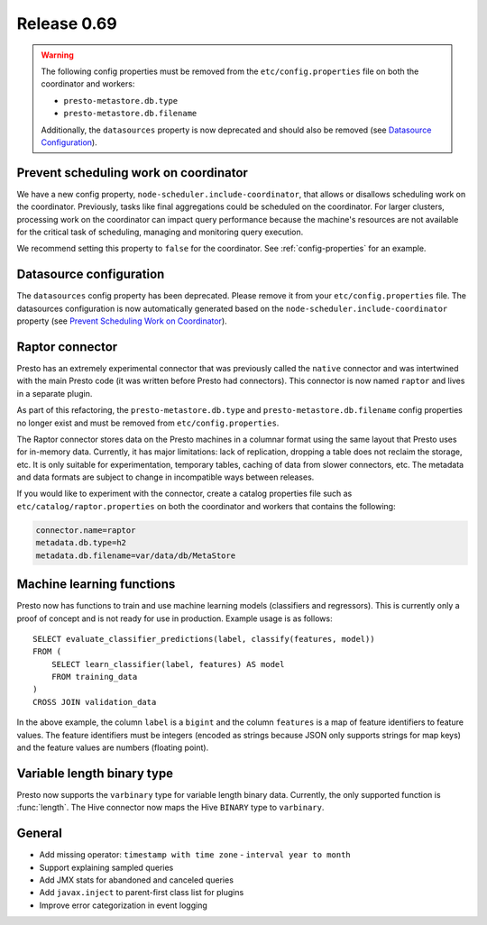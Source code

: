 ============
Release 0.69
============

.. warning::

    The following config properties must be removed from the
    ``etc/config.properties`` file on both the coordinator and workers:

    * ``presto-metastore.db.type``
    * ``presto-metastore.db.filename``

    Additionally, the ``datasources`` property is now deprecated
    and should also be removed (see `Datasource Configuration`_).

Prevent scheduling work on coordinator
--------------------------------------

We have a new config property, ``node-scheduler.include-coordinator``,
that allows or disallows scheduling work on the coordinator.
Previously, tasks like final aggregations could be scheduled on the
coordinator. For larger clusters, processing work on the coordinator
can impact query performance because the machine's resources are not
available for the critical task of scheduling, managing and monitoring
query execution.

We recommend setting this property to ``false`` for the coordinator.
See :ref:`config-properties` for an example.

Datasource configuration
------------------------

The ``datasources`` config property has been deprecated.
Please remove it from your ``etc/config.properties`` file.
The datasources configuration is now automatically generated based
on the ``node-scheduler.include-coordinator`` property
(see `Prevent Scheduling Work on Coordinator`_).

Raptor connector
----------------

Presto has an extremely experimental connector that was previously called
the ``native`` connector and was intertwined with the main Presto code
(it was written before Presto had connectors). This connector is now
named ``raptor`` and lives in a separate plugin.

As part of this refactoring, the ``presto-metastore.db.type`` and
``presto-metastore.db.filename`` config properties no longer exist
and must be removed from ``etc/config.properties``.

The Raptor connector stores data on the Presto machines in a
columnar format using the same layout that Presto uses for in-memory
data. Currently, it has major limitations: lack of replication,
dropping a table does not reclaim the storage, etc. It is only
suitable for experimentation, temporary tables, caching of data from
slower connectors, etc. The metadata and data formats are subject to
change in incompatible ways between releases.

If you would like to experiment with the connector, create a catalog
properties file such as ``etc/catalog/raptor.properties`` on both the
coordinator and workers that contains the following:

.. code-block:: text

    connector.name=raptor
    metadata.db.type=h2
    metadata.db.filename=var/data/db/MetaStore

Machine learning functions
--------------------------

Presto now has functions to train and use machine learning models
(classifiers and regressors). This is currently only a proof of concept
and is not ready for use in production. Example usage is as follows::

    SELECT evaluate_classifier_predictions(label, classify(features, model))
    FROM (
        SELECT learn_classifier(label, features) AS model
        FROM training_data
    )
    CROSS JOIN validation_data

In the above example, the column ``label`` is a ``bigint`` and the column
``features`` is a map of feature identifiers to feature values. The feature
identifiers must be integers (encoded as strings because JSON only supports
strings for map keys) and the feature values are numbers (floating point).

Variable length binary type
---------------------------

Presto now supports the ``varbinary`` type for variable length binary data.
Currently, the only supported function is :func:`length`.
The Hive connector now maps the Hive ``BINARY`` type to ``varbinary``.

General
-------

* Add missing operator: ``timestamp with time zone`` - ``interval year to month``
* Support explaining sampled queries
* Add JMX stats for abandoned and canceled queries
* Add ``javax.inject`` to parent-first class list for plugins
* Improve error categorization in event logging
